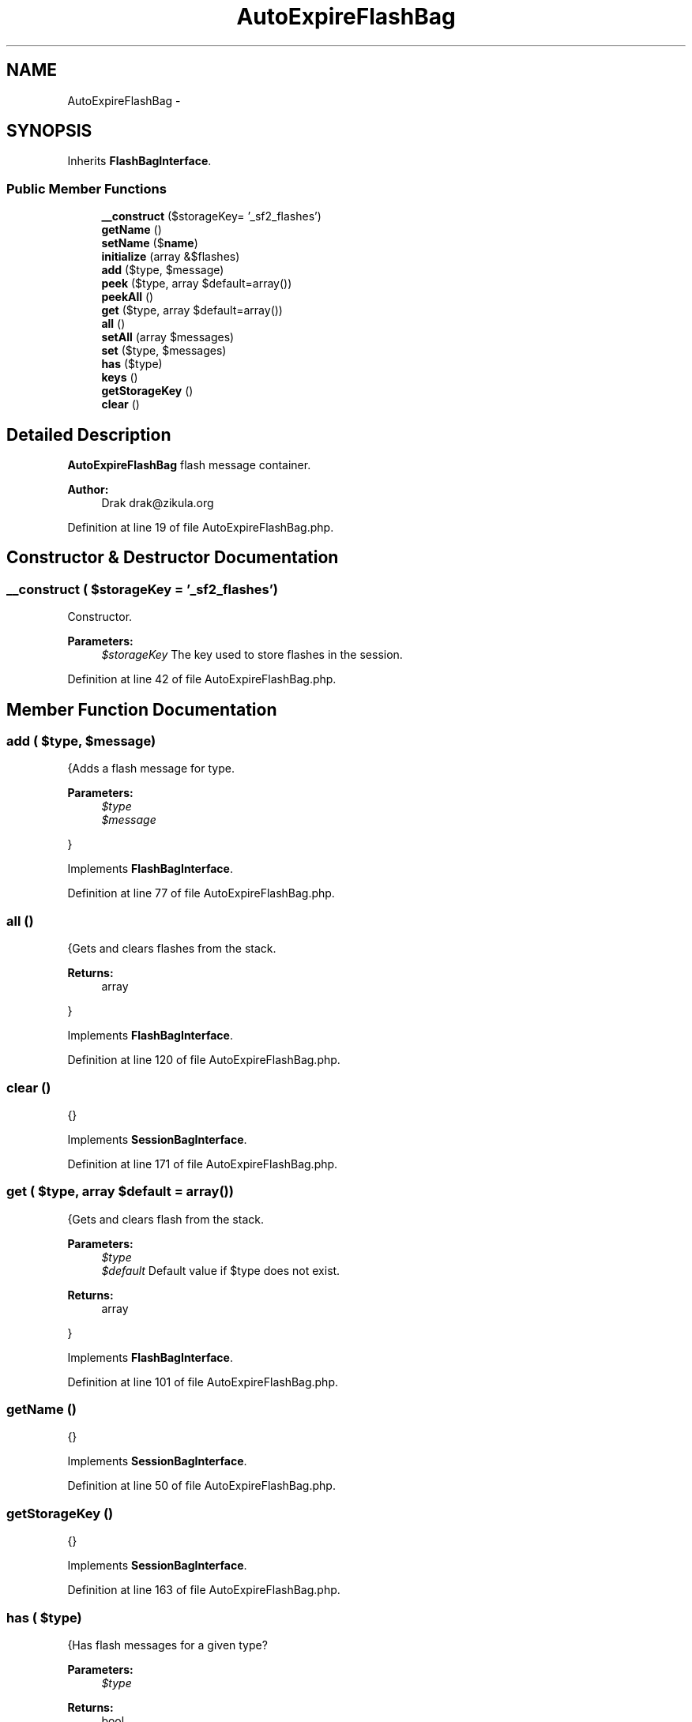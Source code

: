 .TH "AutoExpireFlashBag" 3 "Tue Apr 14 2015" "Version 1.0" "VirtualSCADA" \" -*- nroff -*-
.ad l
.nh
.SH NAME
AutoExpireFlashBag \- 
.SH SYNOPSIS
.br
.PP
.PP
Inherits \fBFlashBagInterface\fP\&.
.SS "Public Member Functions"

.in +1c
.ti -1c
.RI "\fB__construct\fP ($storageKey= '_sf2_flashes')"
.br
.ti -1c
.RI "\fBgetName\fP ()"
.br
.ti -1c
.RI "\fBsetName\fP ($\fBname\fP)"
.br
.ti -1c
.RI "\fBinitialize\fP (array &$flashes)"
.br
.ti -1c
.RI "\fBadd\fP ($type, $message)"
.br
.ti -1c
.RI "\fBpeek\fP ($type, array $default=array())"
.br
.ti -1c
.RI "\fBpeekAll\fP ()"
.br
.ti -1c
.RI "\fBget\fP ($type, array $default=array())"
.br
.ti -1c
.RI "\fBall\fP ()"
.br
.ti -1c
.RI "\fBsetAll\fP (array $messages)"
.br
.ti -1c
.RI "\fBset\fP ($type, $messages)"
.br
.ti -1c
.RI "\fBhas\fP ($type)"
.br
.ti -1c
.RI "\fBkeys\fP ()"
.br
.ti -1c
.RI "\fBgetStorageKey\fP ()"
.br
.ti -1c
.RI "\fBclear\fP ()"
.br
.in -1c
.SH "Detailed Description"
.PP 
\fBAutoExpireFlashBag\fP flash message container\&.
.PP
\fBAuthor:\fP
.RS 4
Drak drak@zikula.org 
.RE
.PP

.PP
Definition at line 19 of file AutoExpireFlashBag\&.php\&.
.SH "Constructor & Destructor Documentation"
.PP 
.SS "__construct ( $storageKey = \fC'_sf2_flashes'\fP)"
Constructor\&.
.PP
\fBParameters:\fP
.RS 4
\fI$storageKey\fP The key used to store flashes in the session\&. 
.RE
.PP

.PP
Definition at line 42 of file AutoExpireFlashBag\&.php\&.
.SH "Member Function Documentation"
.PP 
.SS "add ( $type,  $message)"
{Adds a flash message for type\&.
.PP
\fBParameters:\fP
.RS 4
\fI$type\fP 
.br
\fI$message\fP 
.RE
.PP
} 
.PP
Implements \fBFlashBagInterface\fP\&.
.PP
Definition at line 77 of file AutoExpireFlashBag\&.php\&.
.SS "all ()"
{Gets and clears flashes from the stack\&.
.PP
\fBReturns:\fP
.RS 4
array
.RE
.PP
} 
.PP
Implements \fBFlashBagInterface\fP\&.
.PP
Definition at line 120 of file AutoExpireFlashBag\&.php\&.
.SS "clear ()"
{} 
.PP
Implements \fBSessionBagInterface\fP\&.
.PP
Definition at line 171 of file AutoExpireFlashBag\&.php\&.
.SS "get ( $type, array $default = \fCarray()\fP)"
{Gets and clears flash from the stack\&.
.PP
\fBParameters:\fP
.RS 4
\fI$type\fP 
.br
\fI$default\fP Default value if $type does not exist\&.
.RE
.PP
\fBReturns:\fP
.RS 4
array
.RE
.PP
} 
.PP
Implements \fBFlashBagInterface\fP\&.
.PP
Definition at line 101 of file AutoExpireFlashBag\&.php\&.
.SS "getName ()"
{} 
.PP
Implements \fBSessionBagInterface\fP\&.
.PP
Definition at line 50 of file AutoExpireFlashBag\&.php\&.
.SS "getStorageKey ()"
{} 
.PP
Implements \fBSessionBagInterface\fP\&.
.PP
Definition at line 163 of file AutoExpireFlashBag\&.php\&.
.SS "has ( $type)"
{Has flash messages for a given type?
.PP
\fBParameters:\fP
.RS 4
\fI$type\fP 
.RE
.PP
\fBReturns:\fP
.RS 4
bool
.RE
.PP
} 
.PP
Implements \fBFlashBagInterface\fP\&.
.PP
Definition at line 147 of file AutoExpireFlashBag\&.php\&.
.SS "initialize (array & $flashes)"
{} 
.PP
Implements \fBSessionBagInterface\fP\&.
.PP
Definition at line 63 of file AutoExpireFlashBag\&.php\&.
.SS "keys ()"
{Returns a list of all defined types\&.
.PP
\fBReturns:\fP
.RS 4
array
.RE
.PP
} 
.PP
Implements \fBFlashBagInterface\fP\&.
.PP
Definition at line 155 of file AutoExpireFlashBag\&.php\&.
.SS "peek ( $type, array $default = \fCarray()\fP)"
{Gets flash messages for a given type\&.
.PP
\fBParameters:\fP
.RS 4
\fI$type\fP Message category type\&. 
.br
\fI$default\fP Default value if $type does not exist\&.
.RE
.PP
\fBReturns:\fP
.RS 4
array
.RE
.PP
} 
.PP
Implements \fBFlashBagInterface\fP\&.
.PP
Definition at line 85 of file AutoExpireFlashBag\&.php\&.
.SS "peekAll ()"
{Gets all flash messages\&.
.PP
\fBReturns:\fP
.RS 4
array
.RE
.PP
} 
.PP
Implements \fBFlashBagInterface\fP\&.
.PP
Definition at line 93 of file AutoExpireFlashBag\&.php\&.
.SS "set ( $type,  $messages)"
{Registers a message for a given type\&.
.PP
\fBParameters:\fP
.RS 4
\fI$type\fP 
.br
\fI$message\fP 
.RE
.PP
} 
.PP
Implements \fBFlashBagInterface\fP\&.
.PP
Definition at line 139 of file AutoExpireFlashBag\&.php\&.
.SS "setAll (array $messages)"
{Sets all flash messages\&.} 
.PP
Implements \fBFlashBagInterface\fP\&.
.PP
Definition at line 131 of file AutoExpireFlashBag\&.php\&.
.SS "setName ( $name)"

.PP
Definition at line 55 of file AutoExpireFlashBag\&.php\&.

.SH "Author"
.PP 
Generated automatically by Doxygen for VirtualSCADA from the source code\&.
